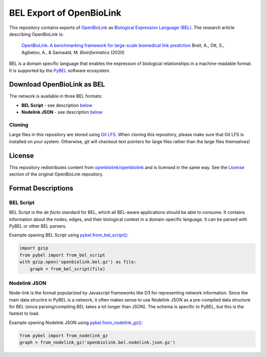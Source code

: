 BEL Export of OpenBioLink
=========================
This repository contains exports of `OpenBioLink <https://github.com/openbiolink/openbiolink>`_
as `Biological Expression Language (BEL) <http://cthoyt.gitbook.io/bel>`_. The research article describing
OpenBioLink is:

  `OpenBioLink: A benchmarking framework for large-scale biomedical link prediction <https://doi.org/10.1093/bioinformatics/btaa274>`_
  Breit, A., Ott, S., Agibetov, A., & Samwald, M.
  *Bioinformatics* (2020)

BEL is a domain specific language that enables the expression of biological relationships
in a machine-readable format. It is supported by the `PyBEL <https://github.com/pybel/pybel>`_
software ecosystem.

Download OpenBioLink as BEL
---------------------------
The network is available in three BEL formats:

- **BEL Script** - see description `below <https://github.com/pybel/openbiolink-bel#bel-script>`_
- **Nodelink JSON** - see description `below <https://github.com/pybel/openbiolink-bel#nodelink-json>`_

Cloning
~~~~~~~
Large files in this repository are stored using `Git LFS <https://git-lfs.github.com/>`_.
When cloning this repository, please make sure that Git LFS is installed on your system.
Otherwise, git will checkout text pointers for large files rather than the large files
themselves!

License
-------
This repository redistributes content from `openbiolink/openbiolink <https://github.com/openbiolink/openbiolink>`_
and is licensed in the same way. See the `License <https://github.com/openbiolink/openbiolink#source-databases-and-their-licenses>`_
section of the original OpenBioLink repository.

Format Descriptions
-------------------
BEL Script
~~~~~~~~~~
BEL Script is the *de facto* standard for BEL, which all BEL-aware applications should be able to consume.
It contains information about the nodes, edges, and their biological context in a domain-specific language.
It can be parsed with PyBEL or other BEL parsers.

Example opening BEL Script using `pybel.from_bel_script() <https://pybel.readthedocs.io/en/latest/reference/io.html#pybel.from_bel_script>`_:

.. code-block:: python

    import gzip
    from pybel import from_bel_script
    with gzip.open('openbiolink.bel.gz') as file:
        graph = from_bel_script(file)

Nodelink JSON
~~~~~~~~~~~~~
Node-link is the format popularized by Javascript frameworks like D3 for representing network
information. Since the main data structire in PyBEL is a network, it often makes sense to use
Nodelink JSON as a pre-compiled data structure for BEL (since parsing/compiling BEL takes a
lot longer than JSON). The schema is specific to PyBEL, but this is the fastest to load.

Example opening Nodelink JSON using `pybel.from_nodelink_gz()
<https://pybel.readthedocs.io/en/latest/reference/io.html#pybel.from_nodelink_gz>`_:

.. code-block:: python

    from pybel import from_nodelink_gz
    graph = from_nodelink_gz('openbiolink.bel.nodelink.json.gz')
